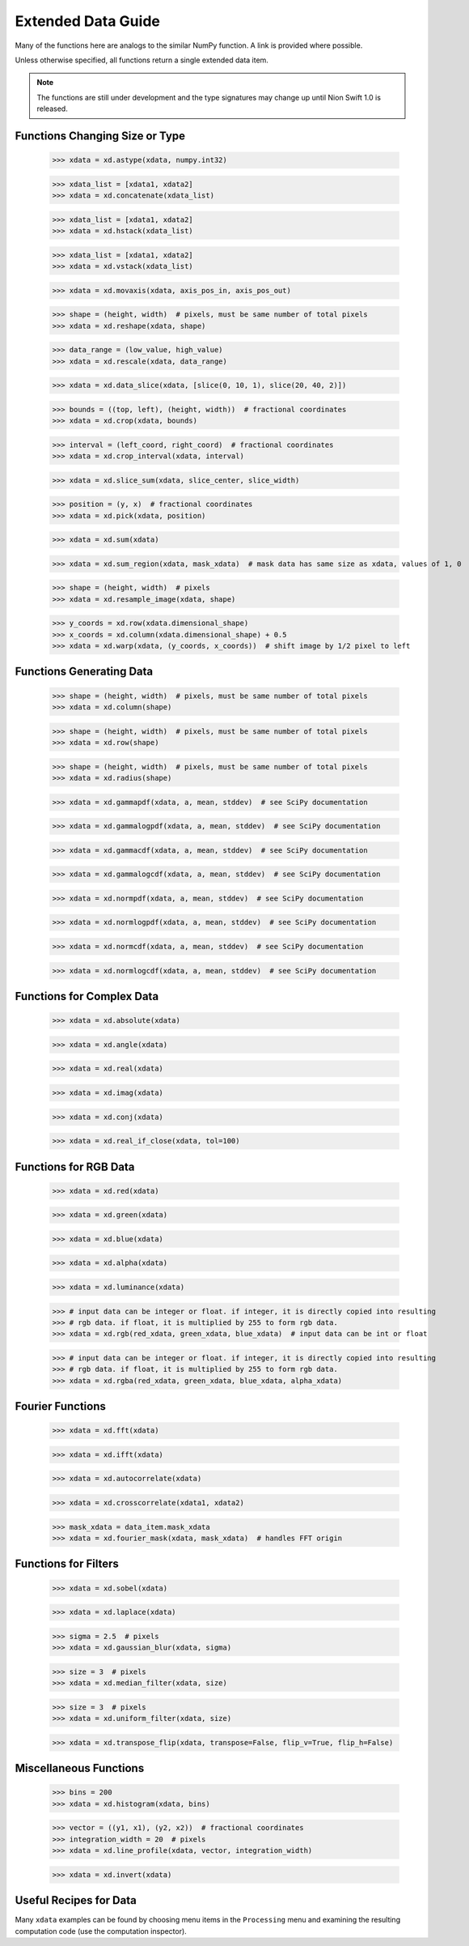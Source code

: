 .. _xdata-guide:

Extended Data Guide
===================

Many of the functions here are analogs to the similar NumPy function. A link is provided where possible.

Unless otherwise specified, all functions return a single extended data item.

.. note::
   The functions are still under development and the type signatures may change up until Nion Swift 1.0 is released.

Functions Changing Size or Type
-------------------------------

   >>> xdata = xd.astype(xdata, numpy.int32)

   >>> xdata_list = [xdata1, xdata2]
   >>> xdata = xd.concatenate(xdata_list)

   >>> xdata_list = [xdata1, xdata2]
   >>> xdata = xd.hstack(xdata_list)

   >>> xdata_list = [xdata1, xdata2]
   >>> xdata = xd.vstack(xdata_list)

   >>> xdata = xd.movaxis(xdata, axis_pos_in, axis_pos_out)

   >>> shape = (height, width)  # pixels, must be same number of total pixels
   >>> xdata = xd.reshape(xdata, shape)

   >>> data_range = (low_value, high_value)
   >>> xdata = xd.rescale(xdata, data_range)

   >>> xdata = xd.data_slice(xdata, [slice(0, 10, 1), slice(20, 40, 2)])

   >>> bounds = ((top, left), (height, width))  # fractional coordinates
   >>> xdata = xd.crop(xdata, bounds)

   >>> interval = (left_coord, right_coord)  # fractional coordinates
   >>> xdata = xd.crop_interval(xdata, interval)

   >>> xdata = xd.slice_sum(xdata, slice_center, slice_width)

   >>> position = (y, x)  # fractional coordinates
   >>> xdata = xd.pick(xdata, position)

   >>> xdata = xd.sum(xdata)

   >>> xdata = xd.sum_region(xdata, mask_xdata)  # mask data has same size as xdata, values of 1, 0

   >>> shape = (height, width)  # pixels
   >>> xdata = xd.resample_image(xdata, shape)

   >>> y_coords = xd.row(xdata.dimensional_shape)
   >>> x_coords = xd.column(xdata.dimensional_shape) + 0.5
   >>> xdata = xd.warp(xdata, (y_coords, x_coords))  # shift image by 1/2 pixel to left

Functions Generating Data
-------------------------

   >>> shape = (height, width)  # pixels, must be same number of total pixels
   >>> xdata = xd.column(shape)

   >>> shape = (height, width)  # pixels, must be same number of total pixels
   >>> xdata = xd.row(shape)

   >>> shape = (height, width)  # pixels, must be same number of total pixels
   >>> xdata = xd.radius(shape)

   >>> xdata = xd.gammapdf(xdata, a, mean, stddev)  # see SciPy documentation

   >>> xdata = xd.gammalogpdf(xdata, a, mean, stddev)  # see SciPy documentation

   >>> xdata = xd.gammacdf(xdata, a, mean, stddev)  # see SciPy documentation

   >>> xdata = xd.gammalogcdf(xdata, a, mean, stddev)  # see SciPy documentation

   >>> xdata = xd.normpdf(xdata, a, mean, stddev)  # see SciPy documentation

   >>> xdata = xd.normlogpdf(xdata, a, mean, stddev)  # see SciPy documentation

   >>> xdata = xd.normcdf(xdata, a, mean, stddev)  # see SciPy documentation

   >>> xdata = xd.normlogcdf(xdata, a, mean, stddev)  # see SciPy documentation

Functions for Complex Data
--------------------------

   >>> xdata = xd.absolute(xdata)

   >>> xdata = xd.angle(xdata)

   >>> xdata = xd.real(xdata)

   >>> xdata = xd.imag(xdata)

   >>> xdata = xd.conj(xdata)

   >>> xdata = xd.real_if_close(xdata, tol=100)

Functions for RGB Data
----------------------

   >>> xdata = xd.red(xdata)

   >>> xdata = xd.green(xdata)

   >>> xdata = xd.blue(xdata)

   >>> xdata = xd.alpha(xdata)

   >>> xdata = xd.luminance(xdata)

   >>> # input data can be integer or float. if integer, it is directly copied into resulting
   >>> # rgb data. if float, it is multiplied by 255 to form rgb data.
   >>> xdata = xd.rgb(red_xdata, green_xdata, blue_xdata)  # input data can be int or float

   >>> # input data can be integer or float. if integer, it is directly copied into resulting
   >>> # rgb data. if float, it is multiplied by 255 to form rgb data.
   >>> xdata = xd.rgba(red_xdata, green_xdata, blue_xdata, alpha_xdata)

Fourier Functions
-----------------

   >>> xdata = xd.fft(xdata)

   >>> xdata = xd.ifft(xdata)

   >>> xdata = xd.autocorrelate(xdata)

   >>> xdata = xd.crosscorrelate(xdata1, xdata2)

   >>> mask_xdata = data_item.mask_xdata
   >>> xdata = xd.fourier_mask(xdata, mask_xdata)  # handles FFT origin

Functions for Filters
---------------------

   >>> xdata = xd.sobel(xdata)

   >>> xdata = xd.laplace(xdata)

   >>> sigma = 2.5  # pixels
   >>> xdata = xd.gaussian_blur(xdata, sigma)

   >>> size = 3  # pixels
   >>> xdata = xd.median_filter(xdata, size)

   >>> size = 3  # pixels
   >>> xdata = xd.uniform_filter(xdata, size)

   >>> xdata = xd.transpose_flip(xdata, transpose=False, flip_v=True, flip_h=False)

Miscellaneous Functions
-----------------------

   >>> bins = 200
   >>> xdata = xd.histogram(xdata, bins)

   >>> vector = ((y1, x1), (y2, x2))  # fractional coordinates
   >>> integration_width = 20  # pixels
   >>> xdata = xd.line_profile(xdata, vector, integration_width)

   >>> xdata = xd.invert(xdata)

Useful Recipes for Data
-----------------------
Many ``xdata`` examples can be found by choosing menu items in the ``Processing`` menu and examining the resulting
computation code (use the computation inspector).
